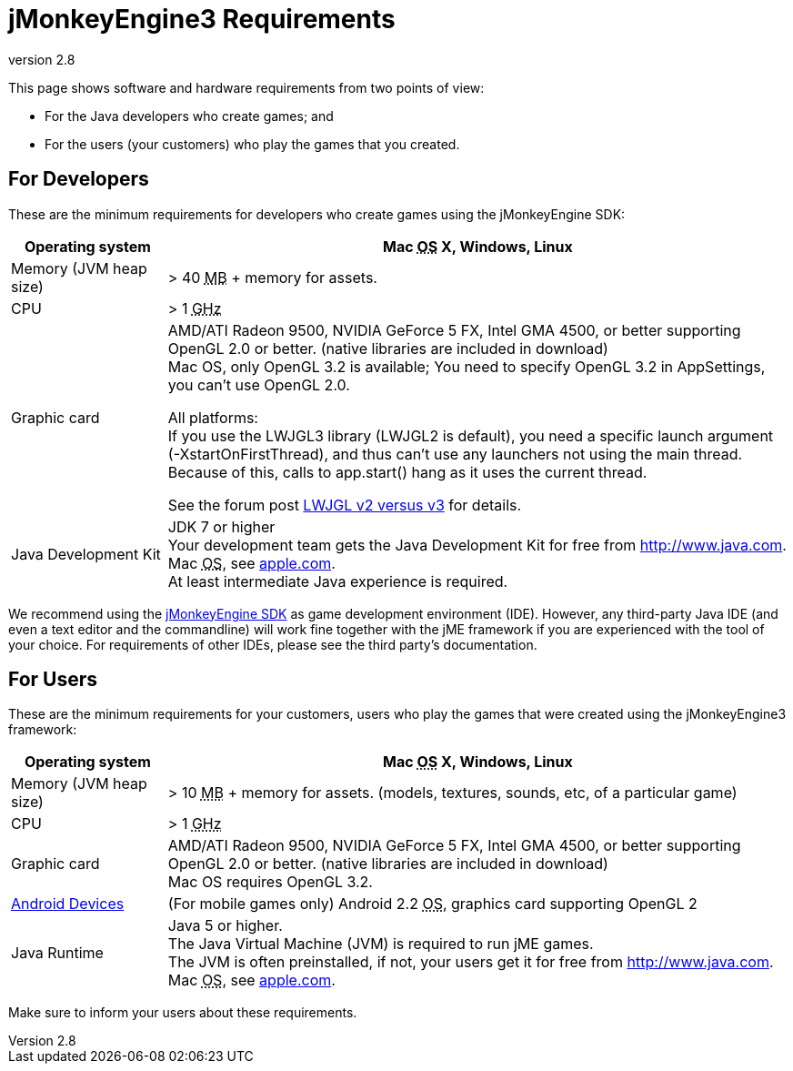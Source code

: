 = jMonkeyEngine3 Requirements
:revnumber: 2.8
:relfileprefix: ../
:imagesdir: ..
ifdef::env-github,env-browser[:outfilesuffix: .adoc]


This page shows software and hardware requirements from two points of view:

*  For the Java developers who create games; and
*  For the users (your customers) who play the games that you created.


== For Developers

These are the minimum requirements for developers who create games using the jMonkeyEngine SDK:
[cols="20,80", options="header"]
|===

a|Operating system
a|Mac +++<abbr title="Operating System">OS</abbr>+++ X, Windows, Linux

a|Memory (JVM heap size)
a| ++>++ 40 +++<abbr title="Megabyte">MB</abbr>+++ +++++ memory for assets.

a|CPU
a|++>++ 1 +++<abbr title="Gigahertz">GHz</abbr>+++

a|Graphic card
a|AMD/ATI Radeon 9500, NVIDIA GeForce 5 FX, Intel GMA 4500, or better supporting OpenGL 2.0 or better. (native libraries are included in download) +
Mac OS, only OpenGL 3.2 is available; You need to specify OpenGL 3.2 in AppSettings, you can’t use OpenGL 2.0.

All platforms: +
If you use the  LWJGL3 library (LWJGL2 is default), you need a specific launch argument (-XstartOnFirstThread), and thus can’t use any launchers not using the main thread. Because of this, calls to app.start() hang as it uses the current thread.

See the forum post link:https://hub.jmonkeyengine.org/t/lwjgl-v2-versus-v3/42125[LWJGL v2 versus v3] for details.


a|Java Development Kit
a|JDK 7 or higher +
Your development team gets the Java Development Kit for free from link:http://www.java.com[http://www.java.com]. +
Mac +++<abbr title="Operating System">OS</abbr>+++, see link:http://support.apple.com/kb/DL1421[apple.com]. +
At least intermediate Java experience is required.

|===

We recommend using the <<sdk#,jMonkeyEngine SDK>> as game development environment (IDE). However, any third-party Java IDE (and even a text editor and the commandline) will work fine together with the jME framework if you are experienced with the tool of your choice. For requirements of other IDEs, please see the third party's documentation.


== For Users

These are the minimum requirements for your customers, users who play the games that were created using the jMonkeyEngine3 framework:
[cols="20,80", options="header"]
|===

a|Operating system
a|Mac +++<abbr title="Operating System">OS</abbr>+++ X, Windows, Linux

a|Memory (JVM heap size)
a| ++>++ 10 +++<abbr title="Megabyte">MB</abbr>+++ +++++ memory for assets. (models, textures, sounds, etc, of a particular game)

a|CPU
a|++>++ 1 +++<abbr title="Gigahertz">GHz</abbr>+++

a|Graphic card
a|AMD/ATI Radeon 9500, NVIDIA GeForce 5 FX, Intel GMA 4500, or better supporting OpenGL 2.0 or better. (native libraries are included in download) +
Mac OS requires OpenGL 3.2.

a|link:https://hub.jmonkeyengine.org/t/does-my-phone-meet-the-requirements-necessary-to-run-jmonkeyengine-3/17231[Android Devices]
a|(For mobile games only) Android 2.2 +++<abbr title="Operating System">OS</abbr>+++, graphics card supporting OpenGL 2

a|Java Runtime
a|Java 5 or higher. +
The Java Virtual Machine (JVM) is required to run jME games. +
The JVM is often preinstalled, if not, your users get it for free from link:http://www.java.com[http://www.java.com]. +
 Mac +++<abbr title="Operating System">OS</abbr>+++, see link:http://support.apple.com/kb/DL1421[apple.com].

|===

Make sure to inform your users about these requirements.
